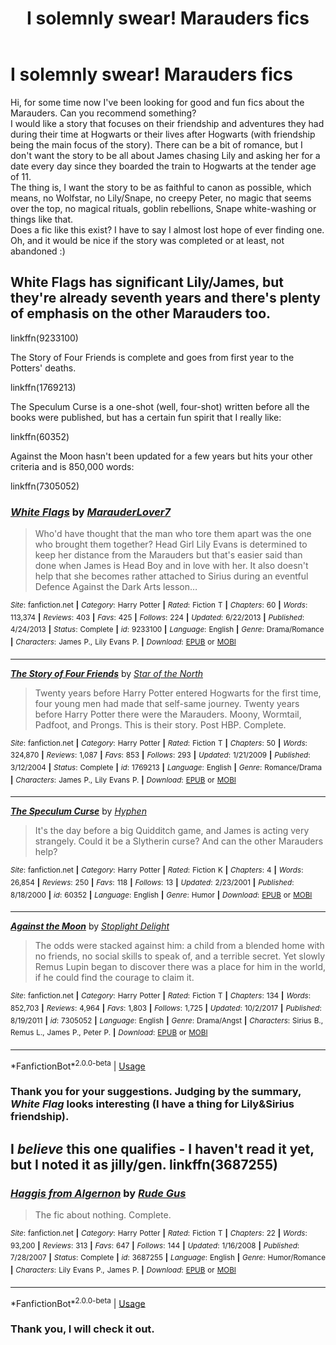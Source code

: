 #+TITLE: I solemnly swear! Marauders fics

* I solemnly swear! Marauders fics
:PROPERTIES:
:Author: Keira901
:Score: 9
:DateUnix: 1594899392.0
:DateShort: 2020-Jul-16
:FlairText: Request
:END:
Hi, for some time now I've been looking for good and fun fics about the Marauders. Can you recommend something?\\
I would like a story that focuses on their friendship and adventures they had during their time at Hogwarts or their lives after Hogwarts (with friendship being the main focus of the story). There can be a bit of romance, but I don't want the story to be all about James chasing Lily and asking her for a date every day since they boarded the train to Hogwarts at the tender age of 11.\\
The thing is, I want the story to be as faithful to canon as possible, which means, no Wolfstar, no Lily/Snape, no creepy Peter, no magic that seems over the top, no magical rituals, goblin rebellions, Snape white-washing or things like that.\\
Does a fic like this exist? I have to say I almost lost hope of ever finding one.\\
Oh, and it would be nice if the story was completed or at least, not abandoned :)


** White Flags has significant Lily/James, but they're already seventh years and there's plenty of emphasis on the other Marauders too.

linkffn(9233100)

The Story of Four Friends is complete and goes from first year to the Potters' deaths.

linkffn(1769213)

The Speculum Curse is a one-shot (well, four-shot) written before all the books were published, but has a certain fun spirit that I really like:

linkffn(60352)

Against the Moon hasn't been updated for a few years but hits your other criteria and is 850,000 words:

linkffn(7305052)
:PROPERTIES:
:Score: 2
:DateUnix: 1594908747.0
:DateShort: 2020-Jul-16
:END:

*** [[https://www.fanfiction.net/s/9233100/1/][*/White Flags/*]] by [[https://www.fanfiction.net/u/4684913/MarauderLover7][/MarauderLover7/]]

#+begin_quote
  Who'd have thought that the man who tore them apart was the one who brought them together? Head Girl Lily Evans is determined to keep her distance from the Marauders but that's easier said than done when James is Head Boy and in love with her. It also doesn't help that she becomes rather attached to Sirius during an eventful Defence Against the Dark Arts lesson...
#+end_quote

^{/Site/:} ^{fanfiction.net} ^{*|*} ^{/Category/:} ^{Harry} ^{Potter} ^{*|*} ^{/Rated/:} ^{Fiction} ^{T} ^{*|*} ^{/Chapters/:} ^{60} ^{*|*} ^{/Words/:} ^{113,374} ^{*|*} ^{/Reviews/:} ^{403} ^{*|*} ^{/Favs/:} ^{425} ^{*|*} ^{/Follows/:} ^{224} ^{*|*} ^{/Updated/:} ^{6/22/2013} ^{*|*} ^{/Published/:} ^{4/24/2013} ^{*|*} ^{/Status/:} ^{Complete} ^{*|*} ^{/id/:} ^{9233100} ^{*|*} ^{/Language/:} ^{English} ^{*|*} ^{/Genre/:} ^{Drama/Romance} ^{*|*} ^{/Characters/:} ^{James} ^{P.,} ^{Lily} ^{Evans} ^{P.} ^{*|*} ^{/Download/:} ^{[[http://www.ff2ebook.com/old/ffn-bot/index.php?id=9233100&source=ff&filetype=epub][EPUB]]} ^{or} ^{[[http://www.ff2ebook.com/old/ffn-bot/index.php?id=9233100&source=ff&filetype=mobi][MOBI]]}

--------------

[[https://www.fanfiction.net/s/1769213/1/][*/The Story of Four Friends/*]] by [[https://www.fanfiction.net/u/495453/Star-of-the-North][/Star of the North/]]

#+begin_quote
  Twenty years before Harry Potter entered Hogwarts for the first time, four young men had made that self-same journey. Twenty years before Harry Potter there were the Marauders. Moony, Wormtail, Padfoot, and Prongs. This is their story. Post HBP. Complete.
#+end_quote

^{/Site/:} ^{fanfiction.net} ^{*|*} ^{/Category/:} ^{Harry} ^{Potter} ^{*|*} ^{/Rated/:} ^{Fiction} ^{T} ^{*|*} ^{/Chapters/:} ^{50} ^{*|*} ^{/Words/:} ^{324,870} ^{*|*} ^{/Reviews/:} ^{1,087} ^{*|*} ^{/Favs/:} ^{853} ^{*|*} ^{/Follows/:} ^{293} ^{*|*} ^{/Updated/:} ^{1/21/2009} ^{*|*} ^{/Published/:} ^{3/12/2004} ^{*|*} ^{/Status/:} ^{Complete} ^{*|*} ^{/id/:} ^{1769213} ^{*|*} ^{/Language/:} ^{English} ^{*|*} ^{/Genre/:} ^{Romance/Drama} ^{*|*} ^{/Characters/:} ^{James} ^{P.,} ^{Lily} ^{Evans} ^{P.} ^{*|*} ^{/Download/:} ^{[[http://www.ff2ebook.com/old/ffn-bot/index.php?id=1769213&source=ff&filetype=epub][EPUB]]} ^{or} ^{[[http://www.ff2ebook.com/old/ffn-bot/index.php?id=1769213&source=ff&filetype=mobi][MOBI]]}

--------------

[[https://www.fanfiction.net/s/60352/1/][*/The Speculum Curse/*]] by [[https://www.fanfiction.net/u/14459/Hyphen][/Hyphen/]]

#+begin_quote
  It's the day before a big Quidditch game, and James is acting very strangely. Could it be a Slytherin curse? And can the other Marauders help?
#+end_quote

^{/Site/:} ^{fanfiction.net} ^{*|*} ^{/Category/:} ^{Harry} ^{Potter} ^{*|*} ^{/Rated/:} ^{Fiction} ^{K} ^{*|*} ^{/Chapters/:} ^{4} ^{*|*} ^{/Words/:} ^{26,854} ^{*|*} ^{/Reviews/:} ^{250} ^{*|*} ^{/Favs/:} ^{118} ^{*|*} ^{/Follows/:} ^{13} ^{*|*} ^{/Updated/:} ^{2/23/2001} ^{*|*} ^{/Published/:} ^{8/18/2000} ^{*|*} ^{/id/:} ^{60352} ^{*|*} ^{/Language/:} ^{English} ^{*|*} ^{/Genre/:} ^{Humor} ^{*|*} ^{/Download/:} ^{[[http://www.ff2ebook.com/old/ffn-bot/index.php?id=60352&source=ff&filetype=epub][EPUB]]} ^{or} ^{[[http://www.ff2ebook.com/old/ffn-bot/index.php?id=60352&source=ff&filetype=mobi][MOBI]]}

--------------

[[https://www.fanfiction.net/s/7305052/1/][*/Against the Moon/*]] by [[https://www.fanfiction.net/u/1115534/Stoplight-Delight][/Stoplight Delight/]]

#+begin_quote
  The odds were stacked against him: a child from a blended home with no friends, no social skills to speak of, and a terrible secret. Yet slowly Remus Lupin began to discover there was a place for him in the world, if he could find the courage to claim it.
#+end_quote

^{/Site/:} ^{fanfiction.net} ^{*|*} ^{/Category/:} ^{Harry} ^{Potter} ^{*|*} ^{/Rated/:} ^{Fiction} ^{T} ^{*|*} ^{/Chapters/:} ^{134} ^{*|*} ^{/Words/:} ^{852,703} ^{*|*} ^{/Reviews/:} ^{4,964} ^{*|*} ^{/Favs/:} ^{1,803} ^{*|*} ^{/Follows/:} ^{1,725} ^{*|*} ^{/Updated/:} ^{10/2/2017} ^{*|*} ^{/Published/:} ^{8/19/2011} ^{*|*} ^{/id/:} ^{7305052} ^{*|*} ^{/Language/:} ^{English} ^{*|*} ^{/Genre/:} ^{Drama/Angst} ^{*|*} ^{/Characters/:} ^{Sirius} ^{B.,} ^{Remus} ^{L.,} ^{James} ^{P.,} ^{Peter} ^{P.} ^{*|*} ^{/Download/:} ^{[[http://www.ff2ebook.com/old/ffn-bot/index.php?id=7305052&source=ff&filetype=epub][EPUB]]} ^{or} ^{[[http://www.ff2ebook.com/old/ffn-bot/index.php?id=7305052&source=ff&filetype=mobi][MOBI]]}

--------------

*FanfictionBot*^{2.0.0-beta} | [[https://github.com/tusing/reddit-ffn-bot/wiki/Usage][Usage]]
:PROPERTIES:
:Author: FanfictionBot
:Score: 1
:DateUnix: 1594908775.0
:DateShort: 2020-Jul-16
:END:


*** Thank you for your suggestions. Judging by the summary, /White Flag/ looks interesting (I have a thing for Lily&Sirius friendship).
:PROPERTIES:
:Author: Keira901
:Score: 1
:DateUnix: 1595079253.0
:DateShort: 2020-Jul-18
:END:


** I /believe/ this one qualifies - I haven't read it yet, but I noted it as jilly/gen. linkffn(3687255)
:PROPERTIES:
:Author: hrmdurr
:Score: 2
:DateUnix: 1594910869.0
:DateShort: 2020-Jul-16
:END:

*** [[https://www.fanfiction.net/s/3687255/1/][*/Haggis from Algernon/*]] by [[https://www.fanfiction.net/u/1202667/Rude-Gus][/Rude Gus/]]

#+begin_quote
  The fic about nothing. Complete.
#+end_quote

^{/Site/:} ^{fanfiction.net} ^{*|*} ^{/Category/:} ^{Harry} ^{Potter} ^{*|*} ^{/Rated/:} ^{Fiction} ^{T} ^{*|*} ^{/Chapters/:} ^{22} ^{*|*} ^{/Words/:} ^{93,200} ^{*|*} ^{/Reviews/:} ^{313} ^{*|*} ^{/Favs/:} ^{647} ^{*|*} ^{/Follows/:} ^{144} ^{*|*} ^{/Updated/:} ^{1/16/2008} ^{*|*} ^{/Published/:} ^{7/28/2007} ^{*|*} ^{/Status/:} ^{Complete} ^{*|*} ^{/id/:} ^{3687255} ^{*|*} ^{/Language/:} ^{English} ^{*|*} ^{/Genre/:} ^{Humor/Romance} ^{*|*} ^{/Characters/:} ^{Lily} ^{Evans} ^{P.,} ^{James} ^{P.} ^{*|*} ^{/Download/:} ^{[[http://www.ff2ebook.com/old/ffn-bot/index.php?id=3687255&source=ff&filetype=epub][EPUB]]} ^{or} ^{[[http://www.ff2ebook.com/old/ffn-bot/index.php?id=3687255&source=ff&filetype=mobi][MOBI]]}

--------------

*FanfictionBot*^{2.0.0-beta} | [[https://github.com/tusing/reddit-ffn-bot/wiki/Usage][Usage]]
:PROPERTIES:
:Author: FanfictionBot
:Score: 1
:DateUnix: 1594910887.0
:DateShort: 2020-Jul-16
:END:


*** Thank you, I will check it out.
:PROPERTIES:
:Author: Keira901
:Score: 1
:DateUnix: 1595079082.0
:DateShort: 2020-Jul-18
:END:
